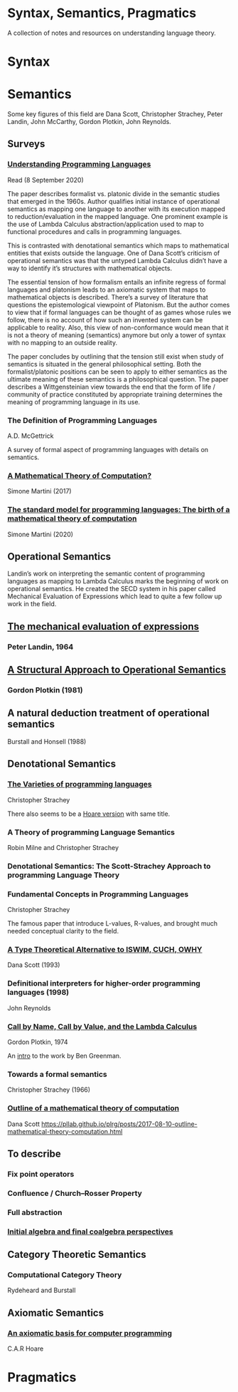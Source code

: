 * Syntax, Semantics, Pragmatics

A collection of notes and resources on understanding language theory.

* Syntax

* Semantics

Some key figures of this field are Dana Scott, Christopher Strachey, Peter Landin, John McCarthy, Gordon Plotkin, John Reynolds.

** Surveys

*** [[http://aleteya.cs.buap.mx/~jlavalle/flp/understanding-programming-languages.pdf][Understanding Programming Languages]]
Read (8 September 2020)

The paper describes formalist vs. platonic divide in the semantic studies that emerged in the 1960s.
Author qualifies initial instance of operational semantics as mapping one language to another with its execution mapped to reduction/evaluation in the mapped language. One prominent example is the use of Lambda Calculus abstraction/application used to map to functional procedures and calls in programming languages.

This is contrasted with denotational semantics which maps to mathematical entities that exists outside the language. One of Dana Scott’s criticism of operational semantics was that the untyped Lambda Calculus didn’t have a way to identify it’s structures with mathematical objects.

The essential tension of how formalism entails an infinite regress of formal languages and platonism leads to an axiomatic system that maps to mathematical objects is described. There’s a survey of literature that questions the epistemological viewpoint of Platonism. But the author comes to view that if formal languages can be thought of as games whose rules we follow, there is no account of how such an invented system can be applicable to reality. Also, this view of non-conformance would mean that it is not a theory of meaning (semantics) anymore but only a tower of syntax with no mapping to an outside reality.

The paper concludes by outlining that the tension still exist when study of semantics is situated in the general philosophical setting. Both the formalist/platonic positions can be seen to apply to either semantics as the ultimate meaning of these semantics is a philosophical question. The paper describes a Wittgensteinian view towards the end that the form of life / community of practice constituted by appropriate training determines the meaning of programming language in its use.

*** The Definition of Programming Languages
A.D. McGettrick

A survey of formal aspect of programming languages with details on semantics.

*** [[https://archive.is/FY1Hu][A Mathematical Theory of Computation?]]
Simone Martini (2017)

*** [[http://www.cs.unibo.it/~martini/papers-to-ftp/AMTC.pdf][The standard model for programming languages: The birth of a mathematical theory of computation]]
Simone Martini (2020)

** Operational Semantics

Landin’s work on interpreting the semantic content of programming languages as mapping to Lambda Calculus marks the beginning of work on operational semantics. He created the SECD system in his paper called Mechanical Evaluation of Expressions which lead to quite a few follow up work in the field.

** [[https://archive.is/e4xeZ][The mechanical evaluation of expressions]]
*** Peter Landin, 1964

** [[https://web.eecs.umich.edu/~weimerw/2006-615/reading/plotkin81structural.pdf][A Structural Approach to Operational Semantics]]
*** Gordon Plotkin (1981)

** A natural deduction treatment of operational semantics
Burstall and Honsell (1988)

** Denotational Semantics

*** [[https://link.springer.com/chapter/10.1007/978-1-4612-4118-8_3][The Varieties of programming languages]]
Christopher Strachey

There also seems to be a [[https://link.springer.com/content/pdf/10.1007/3-540-50939-9_121.pdf][Hoare version]] with same title.

*** A Theory of programming Language Semantics
Robin Milne and Christopher Strachey

*** Denotational Semantics: The Scott-Strachey Approach to programming Language Theory
 
*** Fundamental Concepts in Programming Languages
Christopher Strachey

The famous paper that introduce L-values, R-values, and brought much needed conceptual clarity to the field.

*** [[https://www.cs.cmu.edu/~kw/scans/scott93tcs.pdf][A Type Theoretical Alternative to ISWIM, CUCH, OWHY]]
Dana Scott (1993)

*** Definitional interpreters for higher-order programming languages (1998)
John Reynolds

*** [[https://homepages.inf.ed.ac.uk/gdp/publications/cbn_cbv_lambda.pdf][Call by Name, Call by Value, and the Lambda Calculus]]
Gordon Plotkin, 1974

An [[https://www.ccs.neu.edu/home/types/resources/notes/call-by-name-call-by-value/extended-intro.pdf][intro]] to the work by Ben Greenman.

*** Towards a formal semantics
Christopher Strachey (1966)

*** [[https://ropas.snu.ac.kr/~kwang/520/readings/sco70.pdf][Outline of a mathematical theory of computation]]
Dana Scott
https://pllab.github.io/plrg/posts/2017-08-10-outline-mathematical-theory-computation.html

** To describe

*** Fix point operators
*** Confluence / Church–Rosser Property
*** Full abstraction
*** [[http://citeseerx.ist.psu.edu/viewdoc/summary?doi=10.1.1.46.6839][Initial algebra and final coalgebra perspectives]]
 
** Category Theoretic Semantics
 
*** Computational Category Theory
Rydeheard and Burstall
 
** Axiomatic Semantics
 
*** [[https://archive.is/5XxJ0][An axiomatic basis for computer programming]]
C.A.R Hoare

* Pragmatics
